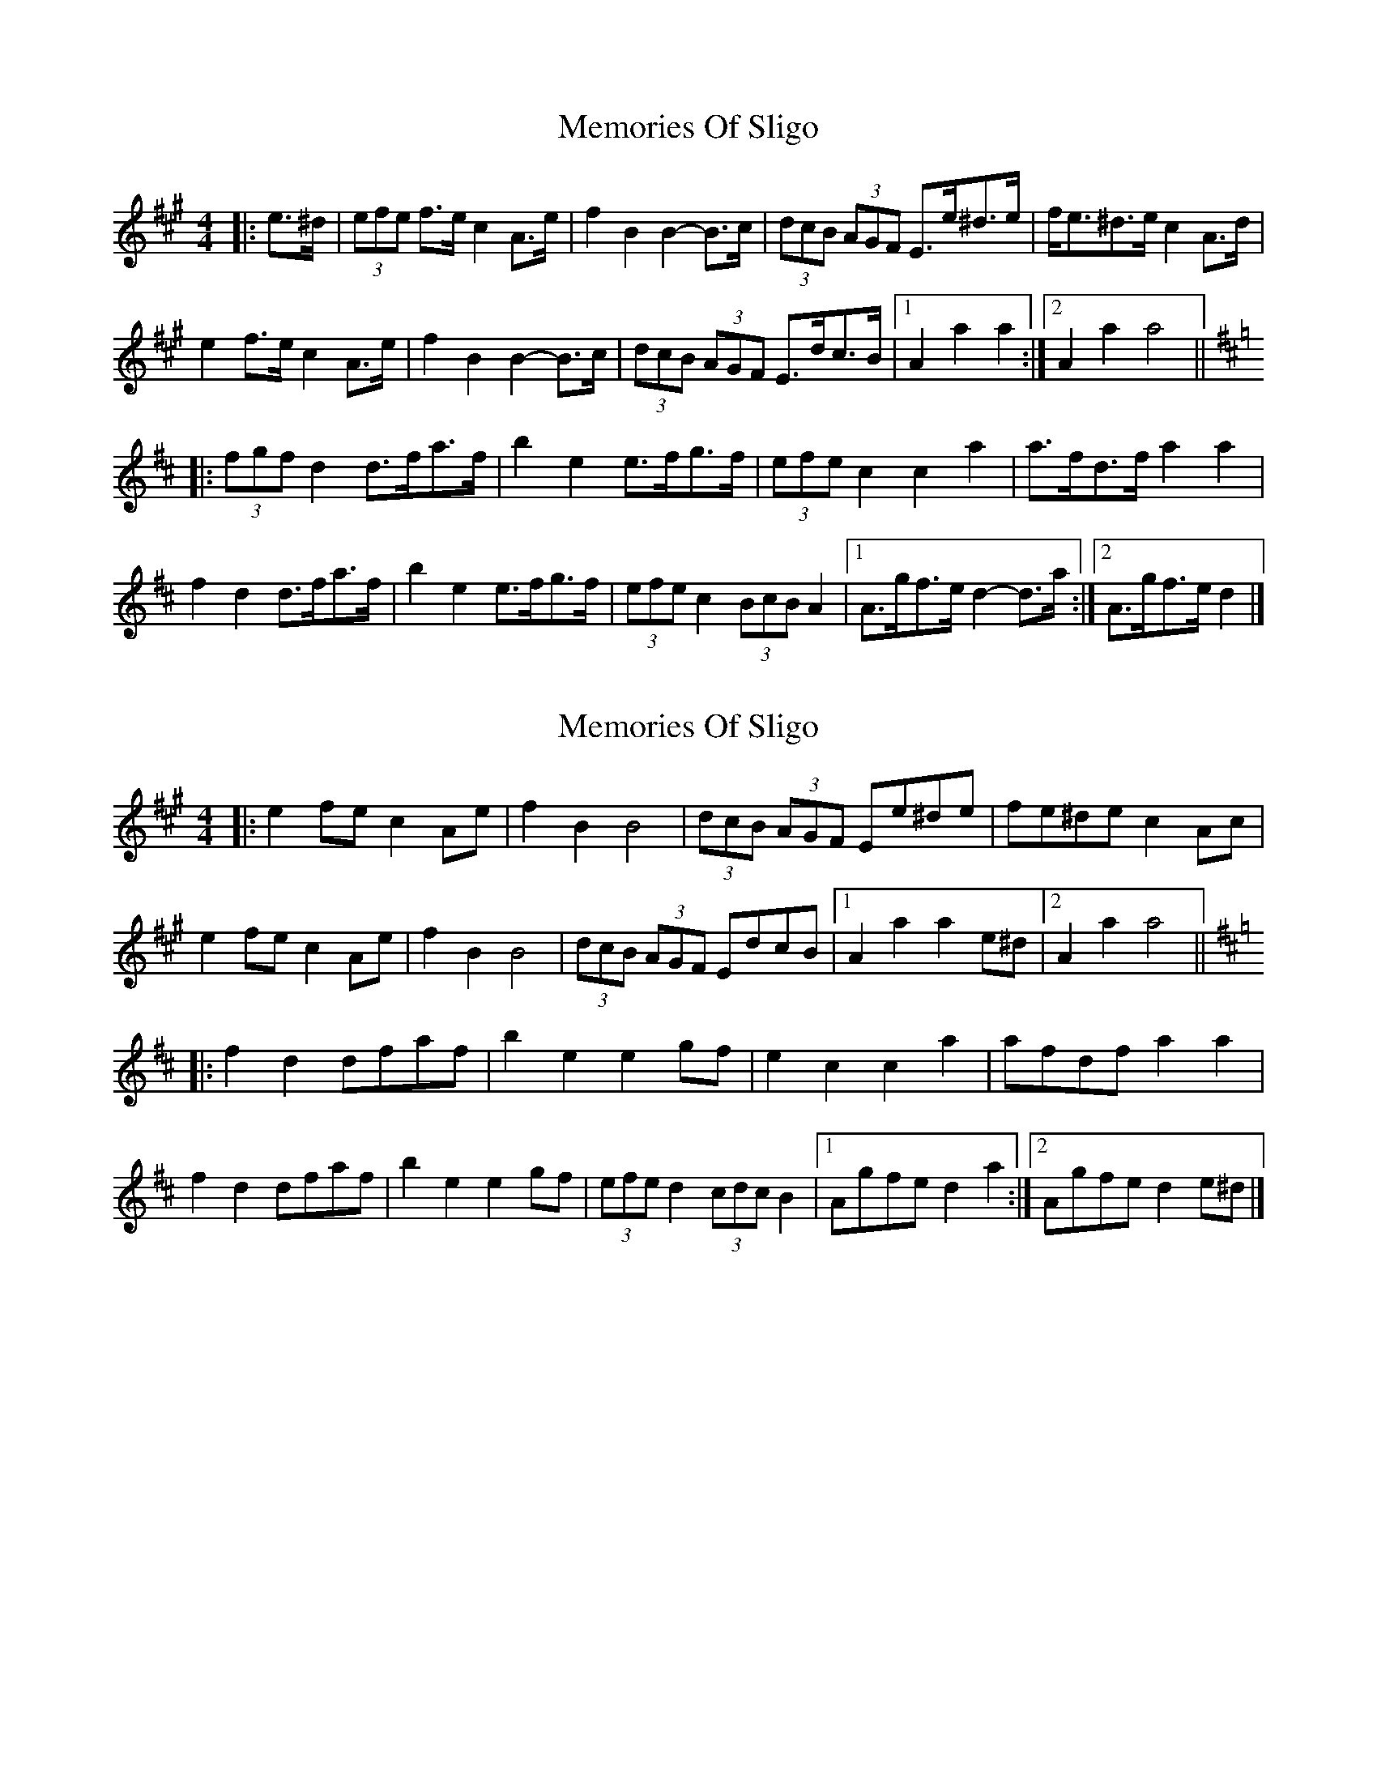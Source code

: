 X: 1
T: Memories Of Sligo
Z: ceolachan
S: https://thesession.org/tunes/3722#setting3722
R: barndance
M: 4/4
L: 1/8
K: Amaj
|: e>^d |(3efe f>e c2 A>e | f2 B2 B2- B>c | (3dcB (3AGF E>e^d>e | f<e^d>e c2 A>d |
e2 f>e c2 A>e | f2 B2 B2- B>c | (3dcB (3AGF E>dc>B |[1 A2 a2 a2 :|[2 A2 a2 a4 ||
K: Dmaj
|: (3fgf d2 d>fa>f | b2 e2 e>fg>f | (3efe c2 c2 a2 | a>fd>f a2 a2 |
f2 d2 d>fa>f | b2 e2 e>fg>f | (3efe c2 (3BcB A2 |[1 A>gf>e d2- d>a :|[2 A>gf>e d2 |]
X: 2
T: Memories Of Sligo
Z: Kevin Rietmann
S: https://thesession.org/tunes/3722#setting22604
R: barndance
M: 4/4
L: 1/8
K: Amaj
|: e2fe c2 Ae | f2 B2 B4 | (3dcB (3AGF Ee^de | fe^de c2 Ac |
e2 fe c2 Ae | f2 B2 B4 | (3dcB (3AGF EdcB |1A2 a2 a2 e^d |2 A2 a2 a4 ||
K: Dmaj
|: f2 d2 dfaf | b2 e2 e2gf | e2 c2 c2 a2 | afdf a2 a2 |
f2 d2 dfaf | b2 e2 e2gf | (3efe d2 (3cdc B2 |[1 Agfe d2 a2:|[2 Agfe d2 e^d|]
X: 3
T: Memories Of Sligo
Z: ceolachan
S: https://thesession.org/tunes/3722#setting22740
R: barndance
M: 4/4
L: 1/8
K: Gmaj
|: B>c |d2 e>d B2 G>d | e2 A2 A2- A>B | (3cBA (3GFE D>d^c>d | e<d^c>d B2- B>=c |
(3ded e>d B2 (3GBd | (3efe A2 A2- A>B | (3cBA (3GFE D>c (3cBA |[1 G2 G2 G2 :|2 G2 g2 g2 ||
K: CMaj
|: (3agf |(3efe c2 c>e (3gfe | a2 d2 d2 f>e | (3ded B2 B2- B>g | g<ec>e g>a (3agf |
(3gag c>B c>eg>e | a2 d>^c d>ef>e | (3ded B2 (3ABA G2 | G>f (3fed c2 :|
